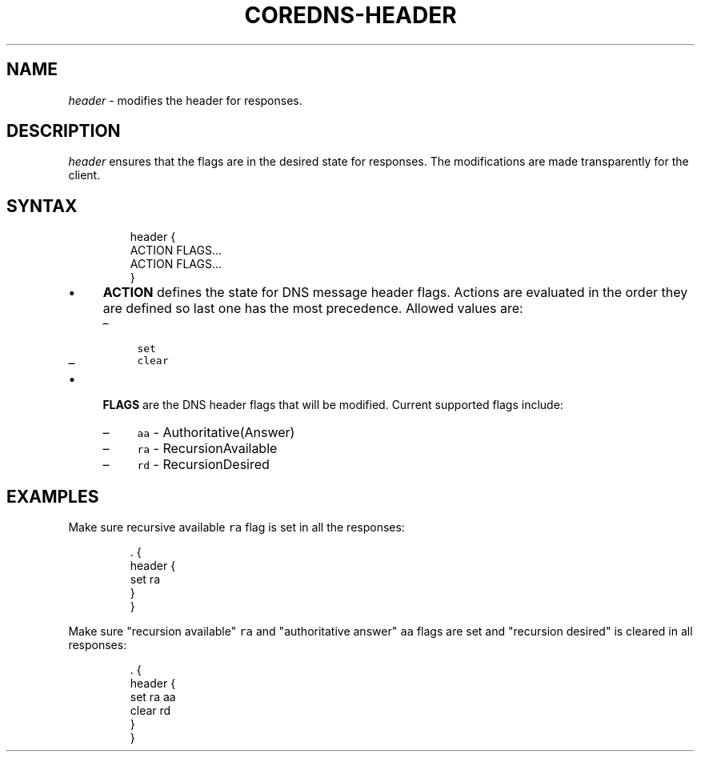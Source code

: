 .\" Generated by Mmark Markdown Processer - mmark.miek.nl
.TH "COREDNS-HEADER" 7 "July 2021" "CoreDNS" "CoreDNS Plugins"

.SH "NAME"
.PP
\fIheader\fP - modifies the header for responses.

.SH "DESCRIPTION"
.PP
\fIheader\fP ensures that the flags are in the desired state for responses. The modifications are made transparently for
the client.

.SH "SYNTAX"
.PP
.RS

.nf
header {
    ACTION FLAGS...
    ACTION FLAGS...
}

.fi
.RE

.IP \(bu 4
\fBACTION\fP defines the state for DNS message header flags. Actions are evaluated in the order they are defined so last one has the
most precedence. Allowed values are:

.RS
.IP \(en 4
\fB\fCset\fR
.IP \(en 4
\fB\fCclear\fR

.RE
.IP \(bu 4
\fBFLAGS\fP are the DNS header flags that will be modified. Current supported flags include:

.RS
.IP \(en 4
\fB\fCaa\fR - Authoritative(Answer)
.IP \(en 4
\fB\fCra\fR - RecursionAvailable
.IP \(en 4
\fB\fCrd\fR - RecursionDesired

.RE


.SH "EXAMPLES"
.PP
Make sure recursive available \fB\fCra\fR flag is set in all the responses:

.PP
.RS

.nf
\&. {
    header {
        set ra
    }
}

.fi
.RE

.PP
Make sure "recursion available" \fB\fCra\fR and "authoritative answer" \fB\fCaa\fR flags are set and "recursion desired" is cleared in all responses:

.PP
.RS

.nf
\&. {
    header {
        set ra aa
        clear rd
    }
}

.fi
.RE
